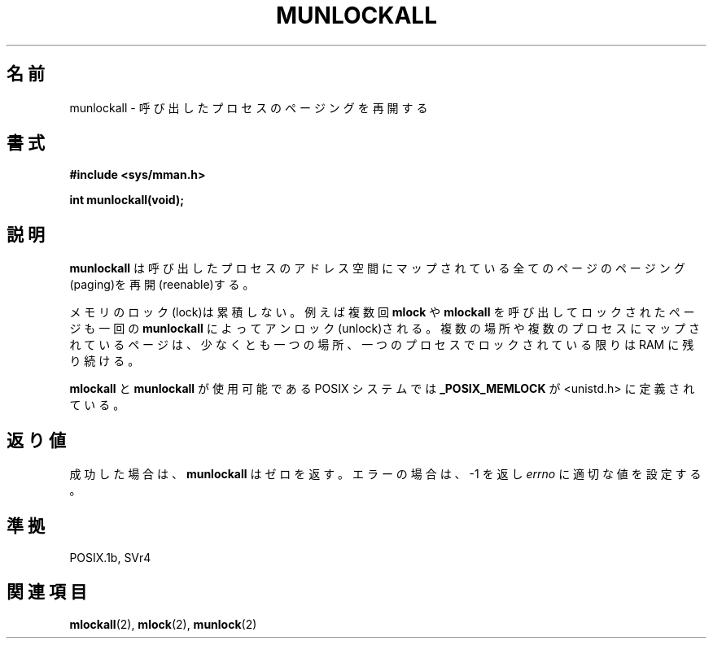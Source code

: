 .\" Hey Emacs! This file is -*- nroff -*- source.
.\"
.\" Copyright (C) Markus Kuhn, 1996
.\"
.\" This is free documentation; you can redistribute it and/or
.\" modify it under the terms of the GNU General Public License as
.\" published by the Free Software Foundation; either version 2 of
.\" the License, or (at your option) any later version.
.\"
.\" The GNU General Public License's references to "object code"
.\" and "executables" are to be interpreted as the output of any
.\" document formatting or typesetting system, including
.\" intermediate and printed output.
.\"
.\" This manual is distributed in the hope that it will be useful,
.\" but WITHOUT ANY WARRANTY; without even the implied warranty of
.\" MERCHANTABILITY or FITNESS FOR A PARTICULAR PURPOSE.  See the
.\" GNU General Public License for more details.
.\"
.\" You should have received a copy of the GNU General Public
.\" License along with this manual; if not, write to the Free
.\" Software Foundation, Inc., 59 Temple Place, Suite 330, Boston, MA 02111,
.\" USA.
.\"
.\" 1995-11-26  Markus Kuhn <mskuhn@cip.informatik.uni-erlangen.de>
.\"      First version written
.\"
.\" Japanese Version Copyright (c) 1997 HANATAKA Shinya
.\"         all rights reserved.
.\" Translated Sun Feb 23 19:48:34 JST 1997
.\"         by HANATAKA Shinya <hanataka@abyss.rim.or.jp>
.\"
.\"WORD:	paging			ページング
.\"WORD:	process			プロセス
.\"WORD:	lock			ロック
.\"WORD:	unlock			アンロック
.\"
.TH MUNLOCKALL 2 "1995-11-26" "Linux 1.3.43" "Linux Programmer's Manual"
.SH 名前
munlockall \- 呼び出したプロセスのページングを再開する
.SH 書式
.nf
.B #include <sys/mman.h>
.sp
\fBint munlockall(void);
.fi
.SH 説明
.B munlockall
は呼び出したプロセスのアドレス空間にマップされている全てのページの
ページング(paging)を再開(reenable)する。

メモリのロック(lock)は累積しない。例えば複数回
.B mlock
や
.B mlockall
を呼び出してロックされたページも一回の
.BR munlockall
によってアンロック(unlock)される。
複数の場所や複数のプロセスにマップされているページは、少なくとも一つの場所、
一つのプロセスでロックされている限りは RAM に残り続ける。

.B mlockall
と
.B munlockall
が使用可能である POSIX システムでは
.B _POSIX_MEMLOCK
が <unistd.h> に定義されている。
.SH 返り値
成功した場合は、
.B munlockall
はゼロを返す。エラーの場合は、\-1 を返し
.I errno
に適切な値を設定する。

.SH 準拠
POSIX.1b, SVr4
.SH 関連項目
.BR mlockall (2),
.BR mlock (2), 
.BR munlock (2)
